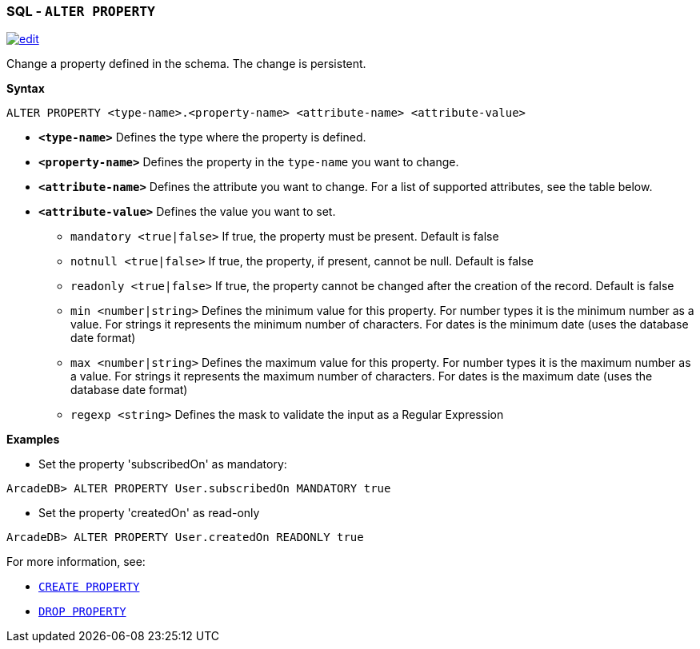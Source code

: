 [[SQL-Alter-Property]]
[discrete]

=== SQL - `ALTER PROPERTY`

image:../images/edit.png[link="https://github.com/ArcadeData/arcadedb-docs/blob/main/src/main/asciidoc/sql/SQL-Alter-Property.md" float=right]

Change a property defined in the schema. The change is persistent.

*Syntax*

[source,sql]
----
ALTER PROPERTY <type-name>.<property-name> <attribute-name> <attribute-value>

----

* *`<type-name>`* Defines the type where the property is defined.
* *`<property-name>`* Defines the property in the `type-name` you want to change.
* *`<attribute-name>`* Defines the attribute you want to change. For a list of supported attributes, see the table below.
* *`<attribute-value>`* Defines the value you want to set.
 ** `mandatory <true|false>` If true, the property must be present. Default is false
 ** `notnull <true|false>` If true, the property, if present, cannot be null. Default is false
 ** `readonly <true|false>` If true, the property cannot be changed after the creation of the record. Default is false
 ** `min <number|string>` Defines the minimum value for this property. For number types it is the minimum number as a value. For strings it represents the minimum number of characters. For dates is the minimum date (uses the database date format)
 ** `max <number|string>` Defines the maximum value for this property. For number types it is the maximum number as a value. For strings it represents the maximum number of characters. For dates is the maximum date (uses the database date format)
 ** `regexp <string>` Defines the mask to validate the input as a Regular Expression

*Examples*

* Set the property 'subscribedOn' as mandatory:

----
ArcadeDB> ALTER PROPERTY User.subscribedOn MANDATORY true
----

* Set the property 'createdOn' as read-only

----
ArcadeDB> ALTER PROPERTY User.createdOn READONLY true
----

For more information, see:

* <<SQL-Create-Property,`CREATE PROPERTY`>>
* <<SQL-Drop-Property,`DROP PROPERTY`>>